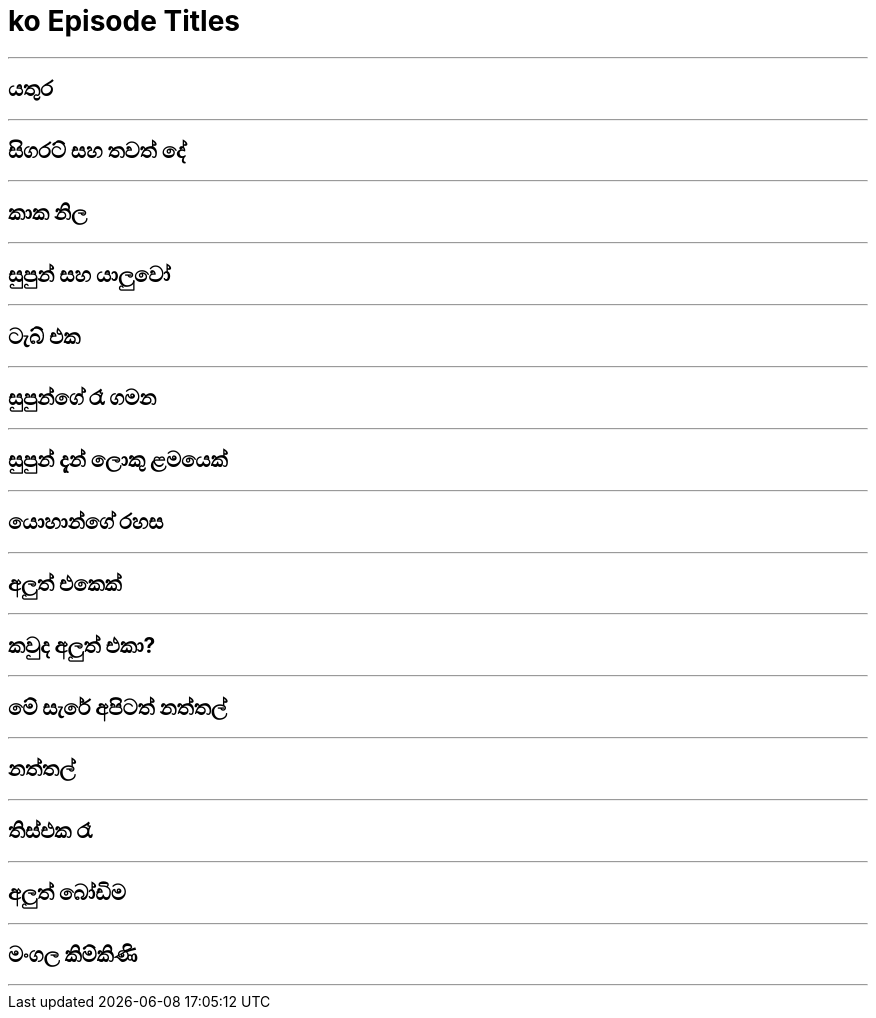 = ko Episode Titles
:stylesheet: styles/styles-titles.css
:imagesdir: images
:linkcss:


***

== යතුර

***

== සිගරට් සහ තවත් දේ

***

== කාක නිල 

***

== සුපුන් සහ යාලුවෝ

***

== ටැබ් එක

***

== සුපුන්ගේ රෑ ගමන

***

== සුපුන් දැන් ලොකු ළමයෙක්

***

== යොහාන්ගේ රහස

***

== අලුත් එකෙක් 

***

== කවුද අලුත් එකා?

***

== මේ සැරේ අපිටත් නත්තල්

***

== නත්තල්

***

== තිස්එක රෑ

***

== අලුත් බෝඩිම

***

== මංගල කිම්කිණි 

***
